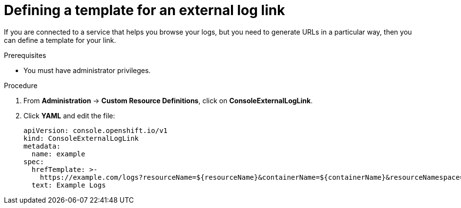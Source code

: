 // Module included in the following assemblies:
//
// * web_console/customizing-the-web-console.adoc

[id="defining-template-for-external-log-links_{context}"]
= Defining a template for an external log link

If you are connected to a service that helps you browse your logs, but you need
to generate URLs in a particular way, then you can define a template for your
link.

.Prerequisites

* You must have administrator privileges.

.Procedure

. From *Administration* -> *Custom Resource Definitions*, click on
*ConsoleExternalLogLink*.

. Click *YAML* and edit the file:
+
----
apiVersion: console.openshift.io/v1
kind: ConsoleExternalLogLink
metadata:
  name: example
spec:
  hrefTemplate: >-
    https://example.com/logs?resourceName=${resourceName}&containerName=${containerName}&resourceNamespace=${resourceNamespace}&podLabels=${podLabels}
  text: Example Logs
----
